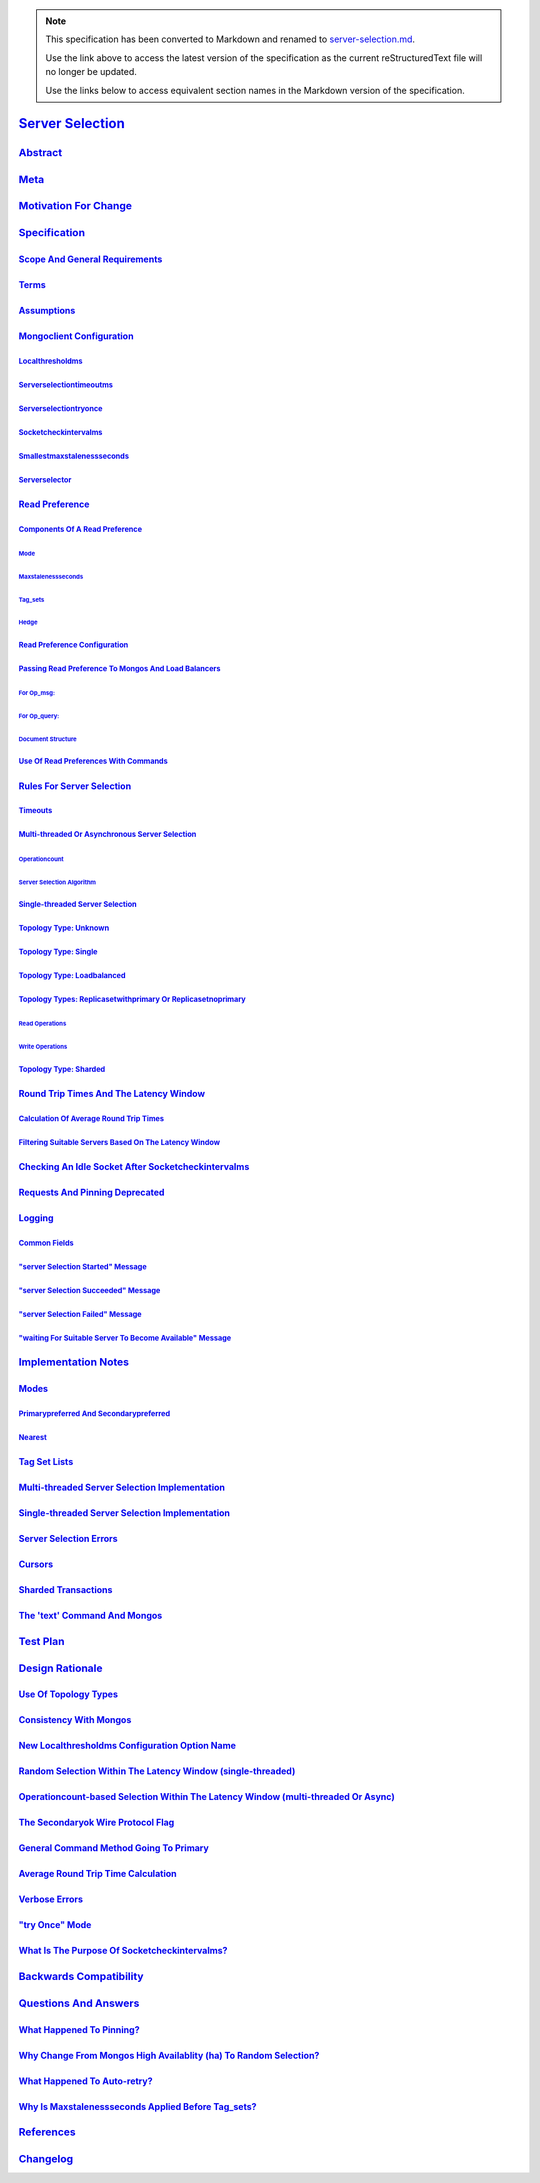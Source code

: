 
.. note::
  This specification has been converted to Markdown and renamed to
  `server-selection.md <server-selection.md>`_.  

  Use the link above to access the latest version of the specification as the
  current reStructuredText file will no longer be updated.

  Use the links below to access equivalent section names in the Markdown version of
  the specification.

###################
`Server Selection`_
###################

.. _server selection: ./auth.md#server-selection

`Abstract`_
***********

.. _abstract: ./auth.md#abstract

`Meta`_
*******

.. _meta: ./auth.md#meta

`Motivation For Change`_
************************

.. _motivation for change: ./auth.md#motivation-for-change

`Specification`_
****************

.. _specification: ./auth.md#specification

`Scope And General Requirements`_
=================================

.. _scope and general requirements: ./auth.md#scope-and-general-requirements

`Terms`_
========

.. _terms: ./auth.md#terms

`Assumptions`_
==============

.. _assumptions: ./auth.md#assumptions

`Mongoclient Configuration`_
============================

.. _mongoclient configuration: ./auth.md#mongoclient-configuration

`Localthresholdms`_
-------------------

.. _localthresholdms: ./auth.md#localthresholdms

`Serverselectiontimeoutms`_
---------------------------

.. _serverselectiontimeoutms: ./auth.md#serverselectiontimeoutms

`Serverselectiontryonce`_
-------------------------

.. _serverselectiontryonce: ./auth.md#serverselectiontryonce

`Socketcheckintervalms`_
------------------------

.. _socketcheckintervalms: ./auth.md#socketcheckintervalms

`Smallestmaxstalenessseconds`_
------------------------------

.. _smallestmaxstalenessseconds: ./auth.md#smallestmaxstalenessseconds

`Serverselector`_
-----------------

.. _serverselector: ./auth.md#serverselector

`Read Preference`_
==================

.. _read preference: ./auth.md#read-preference

`Components Of A Read Preference`_
----------------------------------

.. _components of a read preference: ./auth.md#components-of-a-read-preference

`Mode`_
^^^^^^^

.. _mode: ./auth.md#mode

`Maxstalenessseconds`_
^^^^^^^^^^^^^^^^^^^^^^

.. _maxstalenessseconds: ./auth.md#maxstalenessseconds

`Tag_sets`_
^^^^^^^^^^^

.. _tag_sets: ./auth.md#tag-sets

`Hedge`_
^^^^^^^^

.. _hedge: ./auth.md#hedge

`Read Preference Configuration`_
--------------------------------

.. _read preference configuration: ./auth.md#read-preference-configuration

`Passing Read Preference To Mongos And Load Balancers`_
-------------------------------------------------------

.. _passing read preference to mongos and load balancers: ./auth.md#passing-read-preference-to-mongos-and-load-balancers

`For Op_msg:`_
^^^^^^^^^^^^^^

.. _for op_msg:: ./auth.md#for-op-msg

`For Op_query:`_
^^^^^^^^^^^^^^^^

.. _for op_query:: ./auth.md#for-op-query

`Document Structure`_
^^^^^^^^^^^^^^^^^^^^^

.. _document structure: ./auth.md#document-structure

`Use Of Read Preferences With Commands`_
----------------------------------------

.. _use of read preferences with commands: ./auth.md#use-of-read-preferences-with-commands

`Rules For Server Selection`_
=============================

.. _rules for server selection: ./auth.md#rules-for-server-selection

`Timeouts`_
-----------

.. _timeouts: ./auth.md#timeouts

`Multi-threaded Or Asynchronous Server Selection`_
--------------------------------------------------

.. _multi-threaded or asynchronous server selection: ./auth.md#multi-threaded-or-asynchronous-server-selection

`Operationcount`_
^^^^^^^^^^^^^^^^^

.. _operationcount: ./auth.md#operationcount

`Server Selection Algorithm`_
^^^^^^^^^^^^^^^^^^^^^^^^^^^^^

.. _server selection algorithm: ./auth.md#server-selection-algorithm

`Single-threaded Server Selection`_
-----------------------------------

.. _single-threaded server selection: ./auth.md#single-threaded-server-selection

`Topology Type: Unknown`_
-------------------------

.. _topology type: unknown: ./auth.md#topology-type-unknown

`Topology Type: Single`_
------------------------

.. _topology type: single: ./auth.md#topology-type-single

`Topology Type: Loadbalanced`_
------------------------------

.. _topology type: loadbalanced: ./auth.md#topology-type-loadbalanced

`Topology Types: Replicasetwithprimary Or Replicasetnoprimary`_
---------------------------------------------------------------

.. _topology types: replicasetwithprimary or replicasetnoprimary: ./auth.md#topology-types-replicasetwithprimary-or-replicasetnoprimary

`Read Operations`_
^^^^^^^^^^^^^^^^^^

.. _read operations: ./auth.md#read-operations

`Write Operations`_
^^^^^^^^^^^^^^^^^^^

.. _write operations: ./auth.md#write-operations

`Topology Type: Sharded`_
-------------------------

.. _topology type: sharded: ./auth.md#topology-type-sharded

`Round Trip Times And The Latency Window`_
==========================================

.. _round trip times and the latency window: ./auth.md#round-trip-times-and-the-latency-window

`Calculation Of Average Round Trip Times`_
------------------------------------------

.. _calculation of average round trip times: ./auth.md#calculation-of-average-round-trip-times

`Filtering Suitable Servers Based On The Latency Window`_
---------------------------------------------------------

.. _filtering suitable servers based on the latency window: ./auth.md#filtering-suitable-servers-based-on-the-latency-window

`Checking An Idle Socket After Socketcheckintervalms`_
======================================================

.. _checking an idle socket after socketcheckintervalms: ./auth.md#checking-an-idle-socket-after-socketcheckintervalms

`Requests And Pinning Deprecated`_
==================================

.. _requests and pinning deprecated: ./auth.md#requests-and-pinning-deprecated

`Logging`_
==========

.. _logging: ./auth.md#logging

`Common Fields`_
----------------

.. _common fields: ./auth.md#common-fields

`"server Selection Started" Message`_
-------------------------------------

.. _"server selection started" message: ./auth.md#server-selection-started-message

`"server Selection Succeeded" Message`_
---------------------------------------

.. _"server selection succeeded" message: ./auth.md#server-selection-succeeded-message

`"server Selection Failed" Message`_
------------------------------------

.. _"server selection failed" message: ./auth.md#server-selection-failed-message

`"waiting For Suitable Server To Become Available" Message`_
------------------------------------------------------------

.. _"waiting for suitable server to become available" message: ./auth.md#waiting-for-suitable-server-to-become-available-message

`Implementation Notes`_
***********************

.. _implementation notes: ./auth.md#implementation-notes

`Modes`_
========

.. _modes: ./auth.md#modes

`Primarypreferred And Secondarypreferred`_
------------------------------------------

.. _primarypreferred and secondarypreferred: ./auth.md#primarypreferred-and-secondarypreferred

`Nearest`_
----------

.. _nearest: ./auth.md#nearest

`Tag Set Lists`_
================

.. _tag set lists: ./auth.md#tag-set-lists

`Multi-threaded Server Selection Implementation`_
=================================================

.. _multi-threaded server selection implementation: ./auth.md#multi-threaded-server-selection-implementation

`Single-threaded Server Selection Implementation`_
==================================================

.. _single-threaded server selection implementation: ./auth.md#single-threaded-server-selection-implementation

`Server Selection Errors`_
==========================

.. _server selection errors: ./auth.md#server-selection-errors

`Cursors`_
==========

.. _cursors: ./auth.md#cursors

`Sharded Transactions`_
=======================

.. _sharded transactions: ./auth.md#sharded-transactions

`The 'text' Command And Mongos`_
================================

.. _the 'text' command and mongos: ./auth.md#the-text-command-and-mongos

`Test Plan`_
************

.. _test plan: ./auth.md#test-plan

`Design Rationale`_
*******************

.. _design rationale: ./auth.md#design-rationale

`Use Of Topology Types`_
========================

.. _use of topology types: ./auth.md#use-of-topology-types

`Consistency With Mongos`_
==========================

.. _consistency with mongos: ./auth.md#consistency-with-mongos

`New Localthresholdms Configuration Option Name`_
=================================================

.. _new localthresholdms configuration option name: ./auth.md#new-localthresholdms-configuration-option-name

`Random Selection Within The Latency Window (single-threaded)`_
===============================================================

.. _random selection within the latency window (single-threaded): ./auth.md#random-selection-within-the-latency-window-single-threaded

`Operationcount-based Selection Within The Latency Window (multi-threaded Or Async)`_
=====================================================================================

.. _operationcount-based selection within the latency window (multi-threaded or async): ./auth.md#operationcount-based-selection-within-the-latency-window-multi-threaded-or-async

`The Secondaryok Wire Protocol Flag`_
=====================================

.. _the secondaryok wire protocol flag: ./auth.md#the-secondaryok-wire-protocol-flag

`General Command Method Going To Primary`_
==========================================

.. _general command method going to primary: ./auth.md#general-command-method-going-to-primary

`Average Round Trip Time Calculation`_
======================================

.. _average round trip time calculation: ./auth.md#average-round-trip-time-calculation

`Verbose Errors`_
=================

.. _verbose errors: ./auth.md#verbose-errors

`"try Once" Mode`_
==================

.. _"try once" mode: ./auth.md#try-once-mode

`What Is The Purpose Of Socketcheckintervalms?`_
================================================

.. _what is the purpose of socketcheckintervalms?: ./auth.md#what-is-the-purpose-of-socketcheckintervalms

`Backwards Compatibility`_
**************************

.. _backwards compatibility: ./auth.md#backwards-compatibility

`Questions And Answers`_
************************

.. _questions and answers: ./auth.md#questions-and-answers

`What Happened To Pinning?`_
============================

.. _what happened to pinning?: ./auth.md#what-happened-to-pinning

`Why Change From Mongos High Availablity (ha) To Random Selection?`_
====================================================================

.. _why change from mongos high availablity (ha) to random selection?: ./auth.md#why-change-from-mongos-high-availablity-ha-to-random-selection

`What Happened To Auto-retry?`_
===============================

.. _what happened to auto-retry?: ./auth.md#what-happened-to-auto-retry

`Why Is Maxstalenessseconds Applied Before Tag_sets?`_
======================================================

.. _why is maxstalenessseconds applied before tag_sets?: ./auth.md#why-is-maxstalenessseconds-applied-before-tag-sets

`References`_
*************

.. _references: ./auth.md#references

`Changelog`_
************

.. _changelog: ./auth.md#changelog

